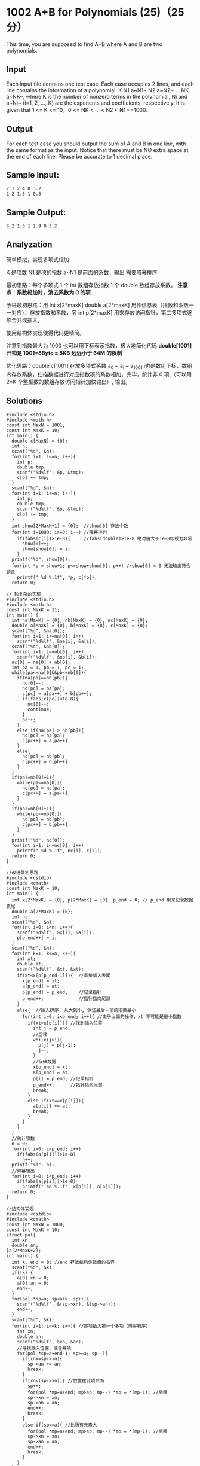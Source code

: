 * 1002 A+B for Polynomials (25)（25 分）
This time, you are supposed to find A+B where A and B are two polynomials.

** Input

Each input file contains one test case. Each case occupies 2 lines, and each line contains the information of a polynomial: K N1 a~N1~ N2 a~N2~ ... NK a~NK~, where K is the number of nonzero terms in the polynomial, Ni and a~Ni~ (i=1, 2, ..., K) are the exponents and coefficients, respectively. It is given that 1 <= K <= 10，0 <= NK < ... < N2 < N1 <=1000.

** Output

For each test case you should output the sum of A and B in one line, with the same format as the input. Notice that there must be NO extra space at the end of each line. Please be accurate to 1 decimal place.

** Sample Input:
#+BEGIN_SRC text
2 1 2.4 0 3.2
2 2 1.5 1 0.5
#+END_SRC
** Sample Output:
#+BEGIN_SRC text
3 2 1.5 1 2.9 0 3.2
#+END_SRC
** Analyzation

简单模拟，实现多项式相加

K 是项数 N1 是项的指数 a~N1 是前面的系数，输出 需要降幂排序

最初思路：每个多项式 1 个 int 数组存放指数 1 个 double 数组存放系数。
*注意点：系数相加时，消去系数为 0 的项*

改进最初思路：用 int x[2*maxK] double a[2*maxK] 用作信息表（指数和系数一一对应），存放指数和系数，另 int p[2*maxK] 用来存放访问指针，第二多项式逐项合并或插入。

使用结构体实现使得代码更精简。

注意到指数最大为 1000 也可以用下标表示指数，极大地简化代码
*double[1001] 开销是 1001*8Byte = 8KB 远远小于 64M 的限制*

优化思路：double c[1001] 存放多项式系数 a_0 ~ a_i ~ a_1001 i也是数组下标，数组内存放系数，扫描数据进行对应指数项的系数相加，完毕，统计非 0 项,（可以用 2*K 个整型数的数组存放访问指针加快输出）, 输出。

** Solutions
#+BEGIN_SRC c++
#include <stdio.h>
#include <math.h>
const int MaxN = 1001;
const int MaxK = 10;
int main() {
  double c[MaxN] = {0};
  int n;
  scanf("%d", &n);
  for(int i=1; i<=n; i++){
    int p;
    double tmp;
    scanf("%d%lf", &p, &tmp);
    c[p] += tmp;
  }
  scanf("%d", &n);
  for(int i=1; i<=n; i++){
    int p;
    double tmp;
    scanf("%d%lf", &p, &tmp);
    c[p] += tmp;
  }
  int show[2*MaxK+1] = {0};  //show[0] 存放个数
  for(int i=1000; i>=0; i--) //降幂排列
    if(fabs(c[i])>1e-8){     //fabs(double)>1e-8 绝对值大于1e-8即视为非零
      show[0]++;
      show[show[0]] = i;
    }
  printf("%d", show[0]);
  for(int *p = show+1; p<=show+show[0]; p++) //show[0] = 0 无法输出符合题意
    printf(" %d %.1f", *p, c[*p]);
  return 0;
#+END_SRC

#+BEGIN_SRC c++
// 较复杂的实现
#include <stdio.h>
#include <math.h>
const int MaxK = 11;
int main() {
  int na[MaxK] = {0}, nb[MaxK] = {0}, nc[MaxK] = {0};
  double a[MaxK] = {0}, b[MaxK] = {0}, c[MaxK] = {0};
  scanf("%d", &na[0]);
  for(int i=1; i<=na[0]; i++)
    scanf("%d%lf", &na[i], &a[i]);
  scanf("%d", &nb[0]);
  for(int i=1; i<=nb[0]; i++)
    scanf("%d%lf", &nb[i], &b[i]);
  nc[0] = na[0] + nb[0];
  int pa = 1, pb = 1, pc = 1;
  while(pa<=na[0]&&pb<=nb[0]){
    if(na[pa]==nb[pb]){
      nc[0]--;
      nc[pc] = na[pa];
      c[pc] = a[pa++] + b[pb++];
      if(fabs(c[pc])<1e-8){
        nc[0]--;
        continue;
      }
      pc++;
    }
    else if(na[pa] > nb[pb]){
      nc[pc] = na[pa];
      c[pc++] = a[pa++];
    }
    else{
      nc[pc] = nb[pb];
      c[pc++] = b[pb++];
    }
  }
  if(pa!=na[0]+1){
    while(pa<=na[0]){
      nc[pc] = na[pa];
      c[pc++] = a[pa++];
    }
  }
  if(pb!=nb[0]+1){
    while(pb<=nb[0]){
      nc[pc] = nb[pb];
      c[pc++] = b[pb++];
    }
  }
  printf("%d", nc[0]);
  for(int i=1; i<=nc[0]; i++)
    printf(" %d %.1f", nc[i], c[i]);
  return 0;
}
#+END_SRC

#+BEGIN_SRC c++
//改进最初思路
#include <cstdio>
#include <cmath>
const int MaxK = 10;
int main() {
  int x[2*MaxK] = {0}, p[2*MaxK] = {0}, p_end = 0; // p_end 用来记录数据表尾
  double a[2*MaxK] = {0};
  int n;
  scanf("%d", &n);
  for(int i=0; i<n; i++){
    scanf("%d%lf", &x[i], &a[i]);
    p[p_end++] = i;
  }
  scanf("%d", &n);
  for(int k=1; k<=n; k++){
    int xt;
    double at;
    scanf("%d%lf", &xt, &at);
    if(xt<x[p[p_end-1]]){  //直接插入表尾
      x[p_end] = xt;
      a[p_end] = at;
      p[p_end] = p_end;    //记录指针
      p_end++;             //指针指向尾部
    }
    else{  //插入排序, 从大到小, 保证最后一项的指数最小
      for(int i=0; i<p_end; i++){ //由于上面的操作，xt 不可能是最小指数
        if(xt>x[p[i]]){ //找到插入位置
          int j = p_end;
          //后移
          while(j>i){
            p[j] = p[j-1];
            j--;
          }
          //存储数据
          x[p_end] = xt;
          a[p_end] = at;
          p[i] = p_end; //记录指针
          p_end++;      //指针指向尾部
          break;
        }
        else if(xt==x[p[i]]){
          a[p[i]] += at;
          break;
        }
      }
    }
  }
  //统计项数
  n = 0;
  for(int i=0; i<p_end; i++)
    if(fabs(a[p[i]])>1e-8)
      n++;
  printf("%d", n);
  //降幂输出
  for(int i=0; i<p_end; i++)
    if(fabs(a[p[i]])>1e-8)
      printf(" %d %.1f", x[p[i]], a[p[i]]);
  return 0;
}
#+END_SRC

#+BEGIN_SRC c++
//结构体实现
#include <cstdio>
#include <cmath>
const int MaxN = 1000;
const int MaxK = 10;
struct pol{
  int xn;
  double an;
}a[2*MaxK+2];
int main() {
  int k, end = 0; //end 存放结构体数组的右界
  scanf("%d", &k);
  if(!k) {
    a[0].xn = 0;
    a[0].an = 0;
    end++;
  }
  for(pol *sp=a; sp<a+k; sp++){
    scanf("%d%lf", &(sp->xn), &(sp->an));
    end++;
  }
  scanf("%d", &k);
  for(int i=1; i<=k; i++){ //逐项插入第一个多项（降幂有序）
    int xn;
    double an;
    scanf("%d%lf", &xn, &an);
    //寻找插入位置，或合并项
    for(pol *sp=a+end-1; sp>=a; sp--){
      if(xn==sp->xn){
        sp->an += an;
        break;
      }
      if(xn<(sp->xn)){ //放置在此项后面
        sp++;
        for(pol *mp=a+end; mp>sp; mp--) *mp = *(mp-1); //后移
        sp->xn = xn;
        sp->an = an;
        end++;
        break;
      }
      else if(sp==a){ //比所有元素大
        for(pol *mp=a+end; mp>sp; mp--) *mp = *(mp-1); //后移
        sp->xn = xn;
        sp->an = an;
        end++;
        break;
      }
    }
  }
  k = 0;//统计非零项
  for(pol *sp=a; sp<a+end; sp++)
    if(fabs(sp->an)>1e-8) k++;
  printf("%d", k);
  for(pol *sp=a; sp<a+end; sp++)
    if(fabs(sp->an)>1e-8) printf(" %d %.1f", sp->xn, sp->an);
  return 0;
}
#+END_SRC

